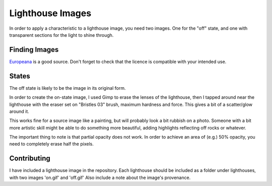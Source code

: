 
=================
Lighthouse Images
=================

In order to apply a characteristic to a lighthouse image,
you need two images.  One for the "off" state, and one with transparent
sections for the light to shine through.

Finding Images
--------------

`Europeana <https://www.europeana.eu/en/search?page=1&qf=TYPE%3A%22IMAGE%22&query=lighthouse&view=grid>`_
is a good source. Don't forget to check that the licence is compatible
with your intended use.

States
------

The off state is likely to be the image in its original form.

In order to create the on-state image, I used Gimp to erase the lenses
of the lighthouse, then I tapped around near the lighthouse with the
eraser set on "Bristles 03" brush, maximum hardness and force.  This gives
a bit of a scatter/glow around it.

.. image:: _static/gimp-brush-settings.png

This works fine for a source image like a painting, but will probably
look a bit rubbish on a photo.  Someone with a bit
more artistic skill might be able to do something  more beautiful,
adding highlights reflecting off rocks or whatever.

The important thing to note is that partial opacity does not work. In
order to achieve an area of (e.g.) 50% opacity, you need to completely
erase half the pixels.

Contributing
------------

I have included a lighthouse image in the repository. Each lighthouse should
be included as a folder under lighthouses, with two images 'on.gif' and 'off.gif'
Also include a note about the image's provenance.
